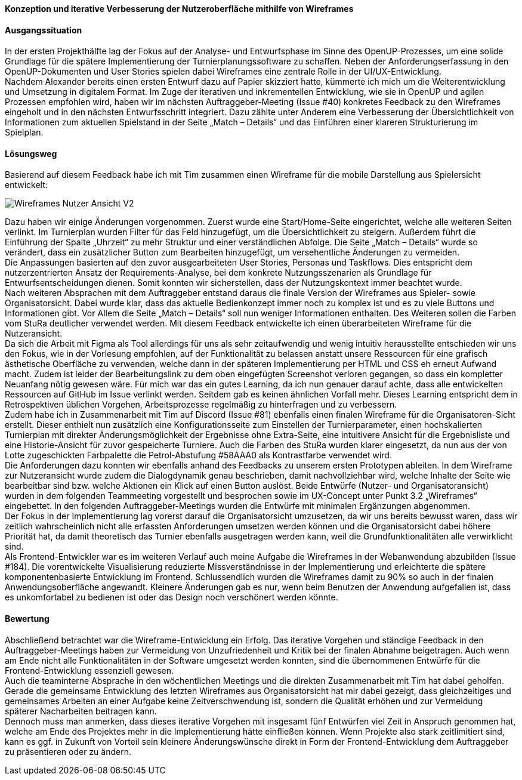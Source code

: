 :imagesdir: images
*Konzeption und iterative Verbesserung der Nutzeroberfläche mithilfe von Wireframes*

[discrete]
==== Ausgangssituation

In der ersten Projekthälfte lag der Fokus auf der Analyse- und Entwurfsphase im Sinne des OpenUP-Prozesses, um eine solide Grundlage für die spätere Implementierung der Turnierplanungssoftware zu schaffen. Neben der Anforderungserfassung in den OpenUP-Dokumenten und User Stories spielen dabei Wireframes eine zentrale Rolle in der UI/UX-Entwicklung. +
Nachdem Alexander bereits einen ersten Entwurf dazu auf Papier skizziert hatte, kümmerte ich mich um die Weiterentwicklung und Umsetzung in digitalem Format. Im Zuge der iterativen und inkrementellen Entwicklung, wie sie in OpenUP und agilen Prozessen empfohlen wird, haben wir im nächsten Auftraggeber-Meeting (Issue #40) konkretes Feedback zu den Wireframes eingeholt und in den nächsten Entwurfsschritt integriert. Dazu zählte unter Anderem eine Verbesserung der Übersichtlichkeit von Informationen zum aktuellen Spielstand in der Seite „Match – Details“ und das Einführen einer klareren Strukturierung im Spielplan. +


[discrete]
==== Lösungsweg
Basierend auf diesem Feedback habe ich mit Tim zusammen einen Wireframe für die mobile Darstellung aus Spielersicht entwickelt:

image::Wireframes_Nutzeransicht_v2.png[Wireframes Nutzer Ansicht V2]

Dazu haben wir einige Änderungen vorgenommen. Zuerst wurde eine Start/Home-Seite eingerichtet, welche alle weiteren Seiten verlinkt.
Im Turnierplan wurden Filter für das Feld hinzugefügt, um die Übersichtlichkeit zu steigern. Außerdem führt die Einführung der Spalte „Uhrzeit“ zu mehr Struktur und einer verständlichen Abfolge. Die Seite „Match – Details“ wurde so verändert, dass ein zusätzlicher Button zum Bearbeiten hinzugefügt, um versehentliche Änderungen zu vermeiden. +
Die Anpassungen basierten auf den zuvor ausgearbeiteten User Stories, Personas und Taskflows. Dies entspricht dem nutzerzentrierten Ansatz der Requirements-Analyse, bei dem konkrete Nutzungsszenarien als Grundlage für Entwurfsentscheidungen dienen. Somit konnten wir sicherstellen, dass der Nutzungskontext immer beachtet wurde. +
Nach weiteren Absprachen mit dem Auftraggeber entstand daraus die finale Version der Wireframes aus Spieler- sowie Organisatorsicht. Dabei wurde klar, dass das aktuelle Bedienkonzept immer noch zu komplex ist und es zu viele Buttons und Informationen gibt. Vor Allem die Seite „Match – Details“ soll nun weniger Informationen enthalten. Des Weiteren sollen die Farben vom StuRa deutlicher verwendet werden. Mit diesem Feedback entwickelte ich einen überarbeiteten Wireframe für die Nutzeransicht. +
Da sich die Arbeit mit Figma als Tool allerdings für uns als sehr zeitaufwendig und wenig intuitiv herausstellte entschieden wir uns den Fokus, wie in der Vorlesung empfohlen, auf der Funktionalität zu belassen anstatt unsere Ressourcen für eine grafisch ästhetische Oberfläche zu verwenden, welche dann in der späteren Implementierung per HTML und CSS eh erneut Aufwand macht. Zudem ist leider der Bearbeitungslink zu dem oben eingefügten Screenshot verloren gegangen, so dass ein kompletter Neuanfang nötig gewesen wäre. Für mich war das ein gutes Learning, da ich nun genauer darauf achte, dass alle entwickelten Ressourcen auf GitHub im Issue verlinkt werden. Seitdem gab es keinen ähnlichen Vorfall mehr. Dieses Learning entspricht dem in Retrospektiven üblichen Vorgehen, Arbeitsprozesse regelmäßig zu hinterfragen und zu verbessern. +
Zudem habe ich in Zusammenarbeit mit Tim auf Discord (Issue #81) ebenfalls einen finalen Wireframe für die Organisatoren-Sicht erstellt. Dieser enthielt nun zusätzlich eine Konfigurationsseite zum Einstellen der Turnierparameter, einen hochskalierten Turnierplan mit direkter Änderungsmöglichkeit der Ergebnisse ohne Extra-Seite, eine intuitivere Ansicht für die Ergebnisliste und eine Historie-Ansicht für zuvor gespeicherte Turniere. Auch die Farben des StuRa wurden klarer eingesetzt, da nun aus der von Lotte zugeschickten Farbpalette die Petrol-Abstufung #58AAA0 als Kontrastfarbe verwendet wird. +
Die Anforderungen dazu konnten wir ebenfalls anhand des Feedbacks zu unserem ersten Prototypen ableiten. In dem Wireframe zur Nutzeransicht wurde zudem die Dialogdynamik genau beschrieben, damit nachvollziehbar wird, welche Inhalte der Seite wie bearbeitbar sind bzw. welche Aktionen ein Klick auf einen Button auslöst.
Beide Entwürfe (Nutzer- und Organisatoransicht) wurden in dem folgenden Teammeeting vorgestellt und besprochen sowie im UX-Concept unter Punkt 3.2 „Wireframes“ eingebettet. In den folgenden Auftraggeber-Meetings wurden die Entwürfe mit minimalen Ergänzungen abgenommen. +
Der Fokus in der Implementierung lag vorerst darauf die Organisatorsicht umzusetzen, da wir uns bereits bewusst waren, dass wir zeitlich wahrscheinlich nicht alle erfassten Anforderungen umsetzen werden können und die Organisatorsicht dabei höhere Priorität hat, da damit theoretisch das Turnier ebenfalls ausgetragen werden kann, weil die Grundfunktionalitäten alle verwirklicht sind. +
Als Frontend-Entwickler war es im weiteren Verlauf auch meine Aufgabe die Wireframes in der Webanwendung abzubilden (Issue #184). Die vorentwickelte Visualisierung reduzierte Missverständnisse in der Implementierung und erleichterte die spätere komponentenbasierte Entwicklung im Frontend. Schlussendlich wurden die Wireframes damit zu 90% so auch in der finalen Anwendungsoberfläche angewandt. Kleinere Änderungen gab es nur, wenn beim Benutzen der Anwendung aufgefallen ist, dass es unkomfortabel zu bedienen ist oder das Design noch verschönert werden könnte. +

[discrete]
==== Bewertung
Abschließend betrachtet war die Wireframe-Entwicklung ein Erfolg. Das iterative Vorgehen und ständige Feedback in den Auftraggeber-Meetings haben zur Vermeidung von Unzufriedenheit und Kritik bei der finalen Abnahme beigetragen. Auch wenn am Ende nicht alle Funktionalitäten in der Software umgesetzt werden konnten, sind die übernommenen Entwürfe für die Frontend-Entwicklung essenziell gewesen. +
Auch die teaminterne Absprache in den wöchentlichen Meetings und die direkten Zusammenarbeit mit Tim hat dabei geholfen. Gerade die gemeinsame Entwicklung des letzten Wireframes aus Organisatorsicht hat mir dabei gezeigt, dass gleichzeitiges und gemeinsames Arbeiten an einer Aufgabe keine Zeitverschwendung ist, sondern die Qualität erhöhen und zur Vermeidung späterer Nacharbeiten beitragen kann. +
Dennoch muss man anmerken, dass dieses iterative Vorgehen mit insgesamt fünf Entwürfen viel Zeit in Anspruch genommen hat, welche am Ende des Projektes mehr in die Implementierung hätte einfließen können. Wenn Projekte also stark zeitlimitiert sind, kann es ggf. in Zukunft von Vorteil sein kleinere Änderungswünsche direkt in Form der Frontend-Entwicklung dem Auftraggeber zu präsentieren oder zu ändern.